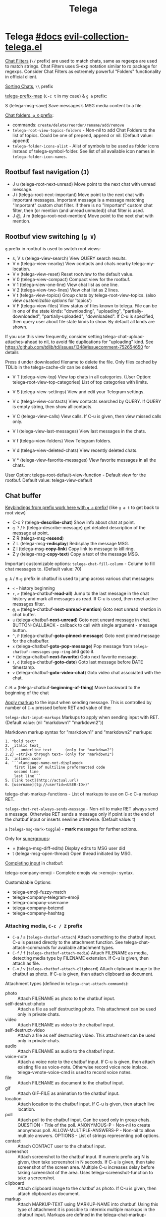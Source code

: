 #+TITLE: Telega

* Telega [[https://zevlg.github.io/telega.el/][#docs]] [[file:~/.emacs.d/.local/straight/repos/evil-collection/modes/telega/evil-collection-telega.el][evil-collection-telega.el]]
_Chat Filters_ (~\/~ prefix) are used to match chats, same as regexps are used to
match strings. Chat Filters uses S-exp notation similar to rx package for
regexps. Consider Chat Filters as extremely powerful "Folders" functionality in
official client.

_Sorting Chats_, ~\\~ prefix

[[elisp:(helpful-variable 'telega-prefix-map)][telega-prefix-map]] (~C-c t~ in my case) & ~g a~ prefix:

S (telega-msg-save) Save messages’s MSG media content to a file.

_Chat folders, ~g O~ prefix_:
- commands: ~create/delete/reorder/rename/add/remove~
- =telega-root-view-topics-folders= - Non-nil to add Chat Folders to the list of
  topics. Could be one of prepend, append or nil. (Default value: append)
- =telega-folder-icons-alist= - Alist of symbols to be used as folder icons
  instead of telega-symbol-folder. See list of all available icon names in
  =telega-folder-icon-names=.

** Rootbuf fast navigation (~J~)
- J u (telega-root-next-unread) Move point to the next chat with unread message.
- J i (telega-root-next-important) Move point to the next chat with important
  messages. Important message is a message matching "Important" custom chat
  filter. If there is no "Important" custom chat filter, then (or mention (and
  unread unmuted)) chat filter is used.
- J @, J m (telega-root-next-mention) Move point to the next chat with mention.

** Rootbuf view switching (~g V~)
~g~ prefix in rootbuf is used to switch root views:

- s, V s (telega-view-search) View QUERY search results.
- V n (telega-view-nearby) View contacts and chats nearby telega-my-location.
- V v (telega-view-reset) Reset rootview to the default value.
- V 0 (telega-view-compact) Compact view for the rootbuf.
- V 1 (telega-view-one-line) View chat list as one line.
- V 2 (telega-view-two-lines) View chat list as 2 lines.
- V t (telega-view-topics) Group chats by telega-root-view-topics. (also view
  /customizable options/ for 'topics')
- V F (telega-view-files) View status of files known to telega. File can be in
  one of the state kinds: "downloading", "uploading", "partially-downloaded",
  "partially-uploaded", "downloaded". If C-u is specified, then query user about
  file state kinds to show. By default all kinds are shown.

If you use this view frequently, consider setting
telega-chat-upload-attaches-ahead to nil, to avoid file duplications for
"uploading" kind. See
https://github.com/tdlib/td/issues/1348#issuecomment-752654650 for details

Press ~d~ under downloaded filename to delete the file. Only files cached by TDLib
in the telega-cache-dir can be deleted.

- V T (telega-view-top) View top chats in all categories. (User Option:
  telega-root-view-top-categories) List of top categories with limits.

- V S (telega-view-settings) View and edit your Telegram settings.
- V c (telega-view-contacts) View contacts searched by QUERY. If QUERY is empty string, then show all contacts.
- V C (telega-view-calls) View calls. If C-u is given, then view missed calls only.
- V l (telega-view-last-messages) View last messages in the chats.
- V f (telega-view-folders) View Telegram folders.
- V d (telega-view-deleted-chats) View recently deleted chats.
- V * (telega-view-favorite-messages) View favorite messages in all the chats.

User Option: telega-root-default-view-function - Default view for the rootbuf. Default value: telega-view-default

** Chat buffer
_Keybindings from prefix work here with ~g a~ prefix!_ (like ~g a t~ to get back to
root view)

- C-c ? (telega-*describe-chat*) Show info about chat at point.
- ~g ?~ / ~h~ (telega-describe-message) get detailed description of the message
  at point.
- Z R (telega-msg-*resend*)
- Z L (telega-msg-*redisplay*) Redisplay the message MSG.
- Z l (telega-msg-*copy-link*) Copy link to message to kill ring.
- Z y (telega-msg-*copy-text*) Copy a text of the message MSG.

Important customizable options:
=telega-chat-fill-column= - Column to fill chat messages to. (Default value: 70)

~g A~ / ~M-g~ prefix in chatbuf is used to jump across various chat messages:
- ~<~ - history beginning
- ~r~, ~>~ (telega-chatbuf-*read-all*) Jump to the last message in the chat history
  and mark all messages as read. If C-u is used, then reset active messages
  filter.
- ~@~, ~m~ (telega-chatbuf-*next-unread-mention*) Goto next unread mention in chat
  buffer.
- ~u~ (telega-chatbuf-*next-unread*) Goto next uneard message in chat.
  BUTTON-CALLBACK - callback to call with single argument - message button.
- ~^~, ~P~ (telega-chatbuf-*goto-pinned-message*) Goto next pinned message for the
  chatbuffer.
- ~x~ (telega-chatbuf-*goto-pop-message*) Pop message from
  =telega-chatbuf--messages-pop-ring= and goto it.
- ~*~ (telega-chatbuf-*next-favorite*) Goto next favorite message.
- ~!~, ~d~ (telega-chatbuf-*goto-date*) Goto last message before DATE timestamp.
- ~v~ (telega-chatbuf-*goto-video-chat*) Goto video chat associated with the chat.

~C-M-a~ (telega-chatbuf-*beginning-of-thing*) Move backward to the beginning of the
chat

_Apply markup_ to the input when sending message. This is controlled by
number of =C-u= pressed before RET and value of the:

=telega-chat-input-markups= Markups to apply when sending input with RET. (Default
value: (nil "markdown1" "markdown2"))

Markdown markup syntax for "markdown1" and "markdown2" markups:
#+begin_src
1. *bold text*
2. _italic text_
2.1) __underline text__    (only for "markdown2")
2.2) ~strike through text~ (only for "markdown2")
3. `inlined code`
4. ```<language-name-not-displayed>
    first line of multiline preformatted code
    second line
    last line```
5. [link text](http://actual.url)
6. [username](tg://user?id=<USER-ID>)"
#+end_src

telega-chat-markup-functions - List of markups to use on C-c C-a markup RET.

=telega-chat-ret-always-sends-message= - Non-nil to make RET always send a
message. Otherwise RET sends a message only if point is at the end of the
chatbuf input or inserts newline otherwise. (Default value: t)

~a~ (=telega-msg-mark-toggle=) - *mark* messages for further actions..

Only for _supergroups_:
- = (telega-msg-diff-edits) Display edits to MSG user did
- t (telega-msg-open-thread) Open thread initiated by MSG.

_Completing input_ in chatbuf:

telega-company-emoji - Complete emojis via :<emoji>: syntax.

Customizable Options:
- telega-emoji-fuzzy-match
- telega-company-telegram-emoji
- telega-company-username
- telega-company-botcmd
- telega-company-hashtag

*** Attaching media, ~C-c / Z~ prefix
- ~C-a~ / ~a~ (=telega-chatbuf-attach=) Attach something to the chatbuf input. C-u is
  passed directly to the attachment function. See telega-chat-attach-commands
  for available attachment types.
- ~C-f~ / ~f~ (=telega-chatbuf-attach-media=) Attach FILENAME as media, detecting media
  type by FILENAME extension. If C-u is given, then attach as file.
- ~C-v~ / ~v~ (=telega-chatbuf-attach-clipboard=) Attach clipboard image to the chatbuf as
  photo. If C-u is given, then attach clipboard as document.

Attachment types (defined in =telega-chat-attach-commands=):
- photo :: Attach FILENAME as photo to the chatbuf input.
- self-destruct-photo :: Attach a file as self destructing photo. This
  attachment can be used only in private chats.
- video :: Attach FILENAME as video to the chatbuf input.
- self-destruct-video :: Attach a file as self destructing video. This
  attachment can be used only in private chats.
- audio :: Attach FILENAME as audio to the chatbuf input.
- voice-note :: Attach a voice note to the chatbuf input. If C-u is given, then
  attach existing file as voice-note. Otherwise record voice note inplace.
  telega-vvnote-voice-cmd is used to record voice notes.
- file :: Attach FILENAME as document to the chatbuf input.
- gif :: Attach GIF-FILE as animation to the chatbuf input.
- location :: Attach location to the chatbuf input. If C-u is given, then attach
  live location.
- poll :: Attach poll to the chatbuf input. Can be used only in group chats.
  QUESTION - Title of the poll. ANONYMOUS-P - Non-nil to create anonymous poll.
  ALLOW-MULTIPLE-ANSWERS-P - Non-nil to allow multiple answers. OPTIONS - List
  of strings representing poll options.
- contact :: Attach CONTACT user to the chatbuf input.
- screenshot :: Attach screenshot to the chatbuf input. If numeric prefix arg N
  is given, then take screenshot in N seconds. If C-u is given, then take
  screenshot of the screen area. Multiple C-u increases delay before taking
  screenshot of the area. Uses telega-screenshot-function to take a screenshot.
- clipboard :: Attach clipboard image to the chatbuf as photo. If C-u is given,
  then attach clipboard as document.
- markup :: Attach MARKUP-TEXT using MARKUP-NAME into chatbuf. Using this type
  of attachment it is possible to intermix multiple markups in the chatbuf
  input. Markups are defined in the telega-chat-markup-functions user option.
- scheduled :: Mark content as scheduled. Send following message at TIMESTAMP.
  If C-u is given and chat is private and online status of the corresponding
  user is known, then send message when user gets online.
- disable-notification :: Toggle disable-notification chat option for the
  subsequent chatbuf input. Use this attachment to disable/enable notification
  on the receiver side.
- enable-notification :: Toggle disable-notification chat option for the
  subsequent chatbuf input. Use this attachment to disable/enable notification
  on the receiver side.
- disable-webpage-preview :: Disable webpage preview for the following text
  message.
- code :: Interactively attach a code of the LANGUAGE into chatbuf input. For
  non-interactive code attach, use telega-mnz--chatbuf-attach-internal.
- Special :: attachment types are disable-webpage-preview, scheduled,
  disable-notification or enable-notification. They do not attach anything, but
  changes options on how to send the message. Use scheduled to schedule
  messages, disable-notification or enable-notification to trigger notification
  on receiver side and disable-webpage-preview to disable rich web page previews
  for URLs in the message text.

*** Replying and editing messages
- r (telega-msg-reply) to reply
- i (telega-msg-edit) accepts C-u prefix to edit message as-is without using
  markup attachment with markup name specified in this option.
- C-c C-k - cancel. With C-u prefix chatbuf's input is also canceled.
- M-n/p (telega-chatbuf-edit-next/prev) Edit message sent next/prev to currently
  editing. It is possible to edit message with markup text inside -
  =telega-msg-edit-markup-spec=

*** Forwarding messages
- R - telega-msg-forward-marked-or-at-point
- F - telega-msg-forward-marked-or-at-point-to-multiple-chats

_Options_ how you can affect the way a message is forwarded:
- ~C-u R~ - forward a message copy, it will look like you sent a message.
- ~C-u C-u R~ - forward a message copy deleting or replacing caption it has. Use
  this to forward media message with your own caption.

*** Deleting messages
- ~d d~, ~D~ - telega-msg-delete-marked-or-at-point
- ~B~ / ~d s~ (telega-msg-ban-sender) - _ban/report_ message sender (and delete all
  messages from this sender in the chat) when cursor is under the message.

telega can keep deleted messages visible until chatbuf is killed.
=telega-chat-show-deleted-messages-for= - Chat Filter for chats where to show
deleted messages in chatbuf. (Default value: nil)

For _example_, to show deleted messages in all chats except for "Saved Messages",
use next: ~(setq telega-chat-show-deleted-messages-for '(not saved-messages))~

*** Scheduling messages and reminders
C-c C-a scheduled RET, select date and time to schedule message at, type text of
a message and send it as always.

Message scheduled in "Saved Messages" chat is called _reminder_.

Whenever a scheduled message or reminder is sent, you get a special notification
marked with a 📅, so you don't get caught off-guard by messages you planned in
the past.

*** Navigating previous input
You can navigate your previous chatbuf input using commands:
- ~M-p~ (=telega-chatbuf-edit-prev=) Edit previously sent message. If C-u is given,
  then just copy last sent message.
- ~M-n~ (=telega-chatbuf-edit-next=) Edit message sent next to currently editing. If
  WITHOUT-AUX is specified with C-u, then instead of editing, just pop
  previously sent message as input.
- ~M-r~ (=telega-chatbuf-input-search=) Search for REGEX in chat input history.

While _searching input_, you can use M-p (telega-chatbuf--input-search-input-prev)
and M-n (telega-chatbuf--input-search-input-next) to cycle chatbuf input ring.

*** Sending messages via bots
If chatbuf input starts with @<botname> <query> and mentioned bot support inline
mode, then pressing TAB (telega-chatbuf-complete-or-next-link) will pop a
special buffer with the inline results to the bot inline <query>, you can use
these results to send a message via bot. Some useful bots with inline mode
support are:

- @gif To search and send animations
- @pic, @bing To search and send pictures
- @vid To search and send videos on YouTube
- @foursquare - To find and send places around the world
- etc

To find out is some bot supports inline mode or not, enter @<botname><SPC> in
chatbuf input and press TAB (telega-chatbuf-complete-or-next-link). If momentary
help is displayed, then this bot supports inline mode.

Customizable options for inline bots:
- =telega-known-inline-bots= - List of known bots for everyday use. (Default
  value: ("@gif" "@youtube" "@pic"))
- =telega-inline-query-window-select= - Non-nil to select window with inline
  query results. (Default value: t)

*** Filtering chat messages a.k.a. Shared Media
Message filtering means to show only some messages matching filter. Available
message filters are: scheduled, search, by-sender, hashtag, photo, photo-video,
url, doc, file, gif, audio, video, voice-note, video-note, voice-video-note,
chat-photo, call, missed-call, mention, unread-mention, failed-to-send, pinned.

Chatbuf uses next _bindings_ for message filtering:
- ~C-c /~ (telega-chatbuf-filter) Enable chat message filtering MSG-FILTER.
- ~_~, ~C-c C-c~ (telega-chatbuf-filter-cancel) Cancel any message filtering. If point
  is at some message, then keep point on this message after reseting.
- ~C-c C-r/s~ (telega-chatbuf-filter-search) Interactively search for
  messages in chatbuf. If C-u is given, then search for QUERY sent by some chat
  member, member name is queried.

*** Opening files using external programs
Document messages in Telegram has attached file in the message. You can use
=org-open-file= function for this. Behaviour is controlled by:

=telega-open-file-function= - Function to use to open files associated with
messages. Called with single argument - filename to open. Could be used to open
files in external programs. Set it to org-open-file to use Org mode to open
files. (Default value: find-file)

Setup to open some files in external applications might look like:
#+begin_src emacs-lisp
;; ("\\.pdf\\'" . default) is already member in `org-file-apps'
;; Use "xdg-open" to open files by default
(setcdr (assq t org-file-apps-gnu) 'browse-url-xdg-open)

(setq telega-open-file-function 'org-open-file)
#+end_src

If you also want to open non-document messages as file using
=telega-open-file-function= consider:

=telega-open-message-as-file= - List of message types to open as file using
telega-open-file-function. Supported message types are: photo, video, audio,
video-note, voice-note, animation. Document messages are always opens as file.
(Default value: nil)

Open urls using custom functions:

=telega-browse-url-alist= - Alist of custom url browse functions. Each element is
in form: (PREDICATE-OR-REGEX . FUNCTION). (Default value: nil)

*** Client side messages ignoring
In official telegram clients all messages in group chats are displayed even if
message has been sent by blocked sender (user or chat). telega has client side
message ignoring feature implemented. Ignoring messages can be done by adding
function into telega-msg-ignore-predicates. This function must accept single
argument - message, and return non-nil if messages should be ignored. For
example, to ignore messages from particular user with id=12345 you could add
next code:

#+begin_src emacs-lisp
(defun my-telega-ignore-12345-user (msg)
  (let ((sender (telega-msg-sender msg)))
    (and (telega-user-p sender)
       (= (plist-get sender :id) 12345))))

(add-hook 'telega-msg-ignore-predicates 'my-telega-ignore-12345-user)
#+end_src

Or to ignore messages from blocked senders (users or chats), just add:

: (add-hook 'telega-msg-ignore-predicates 'telega-msg-from-blocked-sender-p)

To view recently ignored messages use M-x telega-ignored-messages RET command.

*** Favorite messages
=telega-symbol-favorite= - Symbol to use for favorite messages, bookmarks.
(Default value: "🔖")

- ~s~ (telega-msg-favorite-toggle) - toggle message at point being favorite
- ~g A *~ (telega-chatbuf-next-favorite) - Goto next favorite message.
- ~v *~ (telega-view-favorite-messages) while in the root buffer - enable
  "Favorite Messages" Root View, to view all favorite messages in all chats,
** Calls & voice messages
telega-chat-call (no kbd) - Call to the user associated with the given private
CHAT.

Other voice call comands
- (telega-voip-accept) - Accept last incoming CALL.
- (telega-voip-buffer-show) - Show callbuf for the CALL.
- (telega-voip-discard) - Discard the CALL.

_Voice messages_:
- 0 (telega-msg--vvnote-stop) Stop playing media message.
- 1..9 (telega-msg--vvnote-rewind-part) Rewind to the N’s 10 part of the message dur...
- x (telega-msg--vvnote-play-speed-toggle) Toggle playback speed for the media message.
- > / . (telega-msg--vvnote-rewind-10-forward) Rewind 10 seconds forward.
- < / , (telega-msg--vvnote-rewind-10-backward) Rewind 10 seconds backward.

